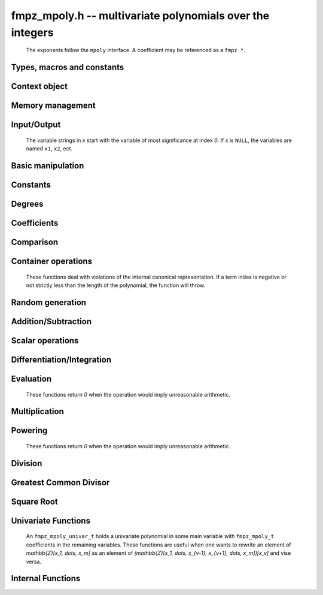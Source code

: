 .. _fmpz-mpoly:

**fmpz_mpoly.h** -- multivariate polynomials over the integers
===============================================================================

    The exponents follow the ``mpoly`` interface.
    A coefficient may be referenced as a ``fmpz *``.

Types, macros and constants
-------------------------------------------------------------------------------

.. type:: fmpz_mpoly_struct

    A structure holding a multivariate integer polynomial.

.. type:: fmpz_mpoly_t

    An array of length `1` of ``fmpz_mpoly_ctx_struct``.

.. type:: fmpz_mpoly_ctx_struct

    Context structure representing the parent ring of an ``fmpz_mpoly``.

.. type:: fmpz_mpoly_ctx_t

    An array of length `1` of ``fmpz_mpoly_struct``.


Context object
--------------------------------------------------------------------------------


.. function:: void fmpz_mpoly_ctx_init(fmpz_mpoly_ctx_t ctx, slong nvars, const ordering_t ord)

    Initialise a context object for a polynomial ring with the given number of variables and the given ordering.
    The possibilities for the ordering are ``ORD_LEX``, ``ORD_DEGLEX`` and ``ORD_DEGREVLEX``.

.. function:: slong fmpz_mpoly_ctx_nvars(fmpz_mpoly_ctx_t ctx)

    Return the number of variables used to initialize the context.

.. function:: ordering_t fmpz_mpoly_ctx_ord(const fmpz_mpoly_ctx_t ctx)

    Return the ordering used to initialize the context.

.. function:: void fmpz_mpoly_ctx_clear(fmpz_mpoly_ctx_t ctx)

    Release up any space allocated by *ctx*.


Memory management
--------------------------------------------------------------------------------


.. function:: void fmpz_mpoly_init(fmpz_mpoly_t A, const fmpz_mpoly_ctx_t ctx)

    Initialise *A* for use with the given an initialised context object. Its value is set to zero.

.. function:: void fmpz_mpoly_init2(fmpz_mpoly_t A, slong alloc, const fmpz_mpoly_ctx_t ctx)

    Initialise *A* for use with the given an initialised context object. Its value is set to zero.
    It is allocated with space for *alloc* terms and at least ``MPOLY_MIN_BITS`` bits for the exponents.

.. function:: void fmpz_mpoly_init3(fmpz_mpoly_t A, slong alloc, flint_bitcnt_t bits, const fmpz_mpoly_ctx_t ctx)

    Initialise *A* for use with the given an initialised context object. Its value is set to zero.
    It is allocated with space for *alloc* terms and *bits* bits for the exponents.

.. function:: void fmpz_mpoly_fit_length(fmpz_mpoly_t A, slong len, const fmpz_mpoly_ctx_t ctx)

    Ensure that *A* has space for at least *len* terms.

.. function:: void fmpz_mpoly_fit_bits(fmpz_mpoly_t A, flint_bitcnt_t bits, const fmpz_mpoly_ctx_t ctx)

    Ensure that the exponent fields of *A* have at least *bits* bits.

.. function:: void fmpz_mpoly_realloc(fmpz_mpoly_t A, slong alloc, const fmpz_mpoly_ctx_t ctx)

    Reallocate *A* to have space for *alloc* terms. 
    Assumes the current length of the polynomial is not greater than *alloc*.

.. function:: void fmpz_mpoly_clear(fmpz_mpoly_t A, const fmpz_mpoly_ctx_t ctx)

    Release any space allocated for *A*.


Input/Output
--------------------------------------------------------------------------------

    The variable strings in *x* start with the variable of most significance at index `0`. If *x* is ``NULL``, the variables are named ``x1``, ``x2``, ect.

.. function:: char * fmpz_mpoly_get_str_pretty(const fmpz_mpoly_t A, const char ** x, const fmpz_mpoly_ctx_t ctx)

    Return a string, which the user is responsible for cleaning up, representing *A*, given an array of variable strings *x*.

.. function:: int fmpz_mpoly_fprint_pretty(FILE * file, const fmpz_mpoly_t A, const char ** x, const fmpz_mpoly_ctx_t ctx)

    Print a string representing *A* to *file*.

.. function:: int fmpz_mpoly_print_pretty(const fmpz_mpoly_t A, const char ** x, const fmpz_mpoly_ctx_t ctx)

    Print a string representing *A* to ``stdout``.

.. function:: int fmpz_mpoly_set_str_pretty(fmpz_mpoly_t A, const char * str, const char ** x, const fmpz_mpoly_ctx_t ctx)

    Set *A* to the polynomial in the null-terminates string *str* given an array *x* of variable strings.
    If parsing *str* fails, *A* is set to zero, and `-1` is returned. Otherwise, `0` is returned.
    The operations ``+``, ``-``, ``*``, and ``/`` are permitted along with integers and the variables in *x*. The character ``^`` must be immediately followed by the (integer) exponent.
    If any division is not exact, parsing fails.


Basic manipulation
--------------------------------------------------------------------------------


.. function:: void fmpz_mpoly_gen(fmpz_mpoly_t A, slong var, const fmpz_mpoly_ctx_t ctx)

    Set *A* to the variable of index *var*, where `var = 0` corresponds to the variable with the most significance with respect to the ordering. 

.. function:: int fmpz_mpoly_is_gen(const fmpz_mpoly_t A, slong var, const fmpz_mpoly_ctx_t ctx)

    If `var \ge 0`, return `1` if *A* is equal to the `var`-th generator, otherwise return `0`.
    If `var < 0`, return `1` if the polynomial is equal to any generator, otherwise return `0`.

.. function:: void fmpz_mpoly_set(fmpz_mpoly_t A, const fmpz_mpoly_t B, const fmpz_mpoly_ctx_t ctx)
    
    Set *A* to *B*.

.. function:: int fmpz_mpoly_equal(fmpz_mpoly_t A, const fmpz_mpoly_t B, const fmpz_mpoly_ctx_t ctx)

    Return `1` if *A* is equal to *B*, else return `0`.

.. function:: void fmpz_mpoly_swap(fmpz_mpoly_t poly1, fmpz_mpoly_t poly2, const fmpz_mpoly_ctx_t ctx)

    Efficiently swap *A* and *B*.

.. function:: int _fmpz_mpoly_fits_small(const fmpz * poly, slong len)

    Return 1 if the array of coefficients of length *len* consists
    entirely of values that are small ``fmpz`` values, i.e. of at most
    ``FLINT_BITS - 2`` bits plus a sign bit.

.. function:: slong fmpz_mpoly_max_bits(const fmpz_mpoly_t A)

    Computes the maximum number of bits `b` required to represent the absolute
    values of the coefficients of *A*. If all of the coefficients are
    positive, `b` is returned, otherwise `-b` is returned.


Constants
--------------------------------------------------------------------------------


.. function:: int fmpz_mpoly_is_fmpz(const fmpz_mpoly_t A, const fmpz_mpoly_ctx_t ctx)

    Return `1` if *A* is a constant, else return `0`.

.. function:: void fmpz_mpoly_get_fmpz(fmpz_t c, const fmpz_mpoly_t A, const fmpz_mpoly_ctx_t ctx)

    Assuming that *A* is a constant, set *c* to this constant.
    This function throws if *A* is not a constant.

.. function:: void fmpz_mpoly_set_fmpz(fmpz_mpoly_t A, const fmpz_t c, const fmpz_mpoly_ctx_t ctx)
              void fmpz_mpoly_set_ui(fmpz_mpoly_t A, ulong c, const fmpz_mpoly_ctx_t ctx)
              void fmpz_mpoly_set_si(fmpz_mpoly_t A, slong c, const fmpz_mpoly_ctx_t ctx)

    Set *A* to the constant *c*.

.. function:: void fmpz_mpoly_zero(fmpz_mpoly_t A, const fmpz_mpoly_ctx_t ctx)

    Set *A* to the constant `0`.

.. function:: void fmpz_mpoly_one(fmpz_mpoly_t A, const fmpz_mpoly_ctx_t ctx)

    Set *A* to the constant `1`.

.. function:: int fmpz_mpoly_equal_fmpz(const fmpz_mpoly_t A, fmpz_t c, const fmpz_mpoly_ctx_t ctx)
              int fmpz_mpoly_equal_ui(const fmpz_mpoly_t A, ulong c, const fmpz_mpoly_ctx_t ctx)
              int fmpz_mpoly_equal_si(const fmpz_mpoly_t A, slong c, const fmpz_mpoly_ctx_t ctx)

    Return `1` if *A* is equal to the constant *c*, else return `0`.

.. function:: int fmpz_mpoly_is_zero(const fmpz_mpoly_t A, const fmpz_mpoly_ctx_t ctx)

    Return `1` if *A* is the constant `0`, else return `0`.

.. function:: int fmpz_mpoly_is_one(const fmpz_mpoly_t A, const fmpz_mpoly_ctx_t ctx)

    Return `1` if *A* is the constant `1`, else return `0`.


Degrees
--------------------------------------------------------------------------------


.. function:: int fmpz_mpoly_degrees_fit_si(const fmpz_mpoly_t A, const fmpz_mpoly_ctx_t ctx)

    Return `1` if the degrees of *A* with respect to each variable fit into an ``slong``, otherwise return `0`.

.. function:: void fmpz_mpoly_degrees_fmpz(fmpz ** degs, const fmpz_mpoly_t A, const fmpz_mpoly_ctx_t ctx)
              void fmpz_mpoly_degrees_si(slong * degs, const fmpz_mpoly_t A, const fmpz_mpoly_ctx_t ctx)

    Set *degs* to the degrees of *A* with respect to each variable.
    If *A* is zero, all degrees are set to `-1`.

.. function:: void fmpz_mpoly_degree_fmpz(fmpz_t deg, const fmpz_mpoly_t A, slong var, const fmpz_mpoly_ctx_t ctx)
              slong fmpz_mpoly_degree_si(const fmpz_mpoly_t A, slong var, const fmpz_mpoly_ctx_t ctx)

    Either return or set *deg* to the degree of *A* with respect to the variable of index *var*.
    If *A* is zero, the degree is defined to be `-1`.

.. function:: int fmpz_mpoly_total_degree_fits_si(const fmpz_mpoly_t A, const fmpz_mpoly_ctx_t ctx)

    Return `1` if the total degree of *A* fits into an ``slong``, otherwise return `0`.

.. function:: void fmpz_mpoly_total_degree_fmpz(fmpz_t tdeg, const fmpz_mpoly_t A, const fmpz_mpoly_ctx_t ctx)
              slong fmpz_mpoly_total_degree_si(const fmpz_mpoly_t A, const fmpz_mpoly_ctx_t ctx)

    Either return or set *tdeg* to the total degree of *A*.
    If *A* is zero, the total degree is defined to be `-1`.

.. function:: void fmpz_mpoly_used_vars(int * used, const fmpz_mpoly_t A, const fmpz_mpoly_ctx_t ctx)

    For each variable index *i*, set ``used[i]`` to nonzero if the variable of index *i* appears in *A* and to zero otherwise.


Coefficients
--------------------------------------------------------------------------------


.. function:: void fmpz_mpoly_get_coeff_fmpz_monomial(fmpz_t c, const fmpz_mpoly_t A, const fmpz_mpoly_t M, const fmpz_mpoly_ctx_t ctx)

    Assuming that *M* is a monomial, set *c* to the coefficient of the corresponding monomial in *A*.
    This function thows if *M* is not a monomial.

.. function:: void fmpz_mpoly_set_coeff_fmpz_monomial(fmpz_mpoly_t poly, const fmpz_t c, const fmpz_mpoly_t poly2, const fmpz_mpoly_ctx_t ctx)

    Assuming that *M* is a monomial, set the coefficient of the corresponding monomial in *A* to *c*.
    This function thows if *M* is not a monomial.

.. function:: void fmpz_mpoly_get_coeff_fmpz_fmpz(fmpz_t c, const fmpz_mpoly_t A, fmpz * const * exp, const fmpz_mpoly_ctx_t ctx)
              ulong fmpz_mpoly_get_coeff_ui_fmpz(const fmpz_mpoly_t A, fmpz * const * exp, const fmpz_mpoly_ctx_t ctx)
              slong fmpz_mpoly_get_coeff_si_fmpz(const fmpz_mpoly_t A, fmpz * const * exp, const fmpz_mpoly_ctx_t ctx)
              void fmpz_mpoly_get_coeff_fmpz_ui(fmpz_t c, const fmpz_mpoly_t A, ulong const * exp, const fmpz_mpoly_ctx_t ctx)
              ulong fmpz_mpoly_get_coeff_ui_ui(const fmpz_mpoly_t A, ulong const * exp, const fmpz_mpoly_ctx_t ctx)
              slong fmpz_mpoly_get_coeff_si_ui(const fmpz_mpoly_t A, ulong const * exp, const fmpz_mpoly_ctx_t ctx)

    Either return or set *c* to the coefficient of the monomial with exponent vector *exp*.

.. function:: void fmpz_mpoly_set_coeff_fmpz_fmpz(fmpz_mpoly_t A, const fmpz_t c, fmpz * const * exp, fmpz_mpoly_ctx_t ctx)
              void fmpz_mpoly_set_coeff_ui_fmpz(fmpz_mpoly_t A, ulong c, fmpz * const * exp, const fmpz_mpoly_ctx_t ctx)
              void fmpz_mpoly_set_coeff_si_fmpz(fmpz_mpoly_t A, slong c, fmpz * const * exp, const fmpz_mpoly_ctx_t ctx)
              void fmpz_mpoly_set_coeff_fmpz_ui(fmpz_mpoly_t A, const fmpz_t c, ulong const * exp, fmpz_mpoly_ctx_t ctx)
              void fmpz_mpoly_set_coeff_ui_ui(fmpz_mpoly_t A, ulong c, ulong const * exp, const fmpz_mpoly_ctx_t ctx)
              void fmpz_mpoly_set_coeff_si_ui(fmpz_mpoly_t A, slong c, ulong const * exp, const fmpz_mpoly_ctx_t ctx)

    Set the coefficient of the monomial with exponent vector *exp* to *c*.

.. function:: void fmpz_mpoly_get_coeff_vars_ui(fmpz_mpoly_t C, const fmpz_mpoly_t A, const slong * vars, const ulong * exps, slong length, const fmpz_mpoly_ctx_t ctx)

    Set *C* to the coefficient of *A* with respect to the variables in *vars* with powers in the corresponding array *exps*.
    Both *vars* and *exps* point to array of length *length*. It is assumed that `0 < length \le nvars(A)` and that the variables in *vars* are distinct.


Comparison
--------------------------------------------------------------------------------


.. function:: int fmpz_mpoly_cmp(const fmpz_mpoly_t A, const fmpz_mpoly_t B, const fmpz_mpoly_ctx_t ctx)

    Return `1` (resp. `-1`, or `0`) if *A* is after (resp. before, same as) *B* in some arbitrary but fixed total ordering of the polynomials.
    This ordering agrees with the usual ordering of monomials when *A* and *B* are both monomials.


Container operations
--------------------------------------------------------------------------------

    These functions deal with violations of the internal canonical representation.
    If a term index is negative or not strictly less than the length of the polynomial, the function will throw.

.. function:: fmpz * fmpz_mpoly_term_coeff_ref(fmpz_mpoly_t A, slong i, const fmpz_mpoly_ctx_t ctx)

    Return a reference to the coefficient of index *i* of *A*.

.. function:: int fmpz_mpoly_is_canonical(const fmpz_mpoly_t A, const fmpz_mpoly_ctx_t ctx)

    Return `1` if *A* is in canonical form. Otherwise, return `0`.
    To be in canonical form, all of the terms must have nonzero coefficient, and the terms must be sorted from greatest to least.

.. function:: slong fmpz_mpoly_length(const fmpz_mpoly_t A, const fmpz_mpoly_ctx_t ctx)

    Return the number of terms in *A*.
    If the polynomial is in canonical form, this will be the number of nonzero coefficients.

.. function:: void fmpz_mpoly_resize(fmpz_mpoly_t A, slong new_length, const fmpz_mpoly_ctx_t ctx)

    Set the length of *A* to `new_length`.
    Terms are either deleted from the end, or new zero terms are appended.

.. function:: void fmpz_mpoly_get_term_coeff_fmpz(fmpz_t c, const fmpz_mpoly_t A, slong i, const fmpz_mpoly_ctx_t ctx)
              ulong fmpz_mpoly_get_term_coeff_ui(const fmpz_mpoly_t A, slong i, const fmpz_mpoly_ctx_t ctx)
              slong fmpz_mpoly_get_term_coeff_si(const fmpz_mpoly_t poly, slong i, const fmpz_mpoly_ctx_t ctx)

    Either return or set *c* to the coefficient of the term of index *i*.

.. function:: void fmpz_mpoly_set_term_coeff_fmpz(fmpz_mpoly_t A, slong i, const fmpz_t c, const fmpz_mpoly_ctx_t ctx)
              void fmpz_mpoly_set_term_coeff_ui(fmpz_mpoly_t A, slong i, ulong c, const fmpz_mpoly_ctx_t ctx)
              void fmpz_mpoly_set_term_coeff_si(fmpz_mpoly_t A, slong i, slong c, const fmpz_mpoly_ctx_t ctx)

    Set the coefficient of the term of index *i* to *c*.

.. function:: int fmpz_mpoly_term_exp_fits_si(const fmpz_mpoly_t poly, slong i, const fmpz_mpoly_ctx_t ctx)
              int fmpz_mpoly_term_exp_fits_ui(const fmpz_mpoly_t poly, slong i, const fmpz_mpoly_ctx_t ctx)

    Return `1` if all entries of the exponent vector of the term of index *i*  fit into an ``slong`` (resp. a ``ulong``). Otherwise, return `0`.

.. function:: void fmpz_mpoly_get_term_exp_fmpz(fmpz ** exp, const fmpz_mpoly_t A, slong i, const fmpz_mpoly_ctx_t ctx)
              void fmpz_mpoly_get_term_exp_ui(ulong * exp, const fmpz_mpoly_t A, slong i, const fmpz_mpoly_ctx_t ctx)
              void fmpz_mpoly_get_term_exp_si(slong * exp, const fmpz_mpoly_t A, slong i, const fmpz_mpoly_ctx_t ctx)

    Set *exp* to the exponent vector of the term of index *i*.
    The ``_ui`` (resp. ``_si``) version throws if any entry does not fit into a ``ulong`` (resp. ``slong``).

.. function:: ulong fmpz_mpoly_get_term_var_exp_ui(const fmpz_mpoly_t A, slong i, slong var, const fmpz_mpoly_ctx_t ctx)
              slong fmpz_mpoly_get_term_var_exp_si(const fmpz_mpoly_t A, slong i, slong var, const fmpz_mpoly_ctx_t ctx)

    Return the exponent of the variable `var` of the term of index *i*.
    This function throws if the exponent does not fit into a ``ulong`` (resp. ``slong``).

.. function:: void fmpz_mpoly_set_term_exp_fmpz(fmpz_mpoly_t A, slong i, fmpz * const * exp, const fmpz_mpoly_ctx_t ctx)
              void fmpz_mpoly_set_term_exp_ui(fmpz_mpoly_t A, slong i, const ulong * exp, const fmpz_mpoly_ctx_t ctx)

    Set the exponent vector of the term of index *i* to *exp*.

.. function:: void fmpz_mpoly_get_term(fmpz_mpoly_t M, const fmpz_mpoly_t A, slong i, const fmpz_mpoly_ctx_t ctx)

    Set `M` to the term of index *i* in *A*.

.. function:: void fmpz_mpoly_get_term_monomial(fmpz_mpoly_t M, const fmpz_mpoly_t A, slong i, const fmpz_mpoly_ctx_t ctx)

    Set `M` to the monomial of the term of index *i* in *A*. The coefficient of `M` will be one.

.. function:: void fmpz_mpoly_push_term_fmpz_fmpz(fmpz_mpoly_t A, const fmpz_t c, fmpz * const * exp, const fmpz_mpoly_ctx_t ctx)
              void fmpz_mpoly_push_term_ui_fmpz(fmpz_mpoly_t A, ulong c, fmpz * const * exp, const fmpz_mpoly_ctx_t ctx)
              void fmpz_mpoly_push_term_si_fmpz(fmpz_mpoly_t A, slong c, fmpz * const * exp, const fmpz_mpoly_ctx_t ctx)
              void fmpz_mpoly_push_term_fmpz_ui(fmpz_mpoly_t A, const fmpz_t c, const ulong * exp, const fmpz_mpoly_ctx_t ctx)
              void fmpz_mpoly_push_term_ui_ui(fmpz_mpoly_t A, ulong c, const ulong * exp, const fmpz_mpoly_ctx_t ctx)
              void fmpz_mpoly_push_term_si_ui(fmpz_mpoly_t A, slong c, const ulong * exp, const fmpz_mpoly_ctx_t ctx)

    Append a term to *A* with coefficient *c* and exponent vector *exp*.
    This function runs in constant average time.

.. function:: void fmpz_mpoly_sort_terms(fmpz_mpoly_t A, const fmpz_mpoly_ctx_t ctx)

    Sort the terms of *A* into the canonical ordering dictated by the ordering in *ctx*.
    This function simply reorders the terms: It does not combine like terms, nor does it delete terms with coefficient zero.
    This function runs in linear time in the size of *A*.

.. function:: void fmpz_mpoly_combine_like_terms(fmpz_mpoly_t A, const fmpz_mpoly_ctx_t ctx)

    Combine adjacent like terms in *A* and delete terms with coefficient zero.
    If the terms of *A* were sorted to begin with, the result will be in canonical form.
    This function runs in linear time in the size of *A*.

.. function:: void fmpz_mpoly_reverse(fmpz_mpoly_t A, const fmpz_mpoly_t B, const fmpz_mpoly_ctx_t ctx)

    Set *A* to the reversal of *B*.


Random generation
--------------------------------------------------------------------------------


.. function:: void fmpz_mpoly_randtest_bound(fmpz_mpoly_t A, flint_rand_t state, slong length, mp_limb_t coeff_bits, ulong exp_bound, const fmpz_mpoly_ctx_t ctx)

    Generate a random polynomial with length up to *length* and exponents in the range ``[0, exp_bound - 1]``.
    The exponents of each variable are generated by calls to ``n_randint(state, exp_bound)``.

.. function:: void fmpz_mpoly_randtest_bounds(fmpz_mpoly_t A, flint_rand_t state, slong length, mp_limb_t coeff_bits, ulong * exp_bounds, const fmpz_mpoly_ctx_t ctx)

    Generate a random polynomial with length up to *length* and exponents in the range ``[0, exp_bounds[i] - 1]``.
    The exponents of the variable of index *i* are generated by calls to ``n_randint(state, exp_bounds[i])``.

.. function:: void fmpz_mpoly_randtest_bits(fmpz_mpoly_t A, flint_rand_t state, slong length, mp_limb_t coeff_bits, mp_limb_t exp_bits, const fmpz_mpoly_ctx_t ctx)

    Generate a random polynomial with length up to the given length and exponents whose packed form does not exceed the given bit count.

    The parameter ``coeff_bits`` to the three functions ``fmpz_mpoly_randtest_{bound|bounds|bits}`` is merely a suggestion for the approximate bit count of the resulting signed coefficients.
    The function :func:`fmpz_mpoly_max_bits` will give the exact bit count of the result.


Addition/Subtraction
--------------------------------------------------------------------------------


.. function:: void fmpz_mpoly_add_fmpz(fmpz_mpoly_t A, const fmpz_mpoly_t B, fmpz_t c, const fmpz_mpoly_ctx_t ctx)
              void fmpz_mpoly_add_ui(fmpz_mpoly_t A, const fmpz_mpoly_t B, ulong c, const fmpz_mpoly_ctx_t ctx)
              void fmpz_mpoly_add_si(fmpz_mpoly_t A, const fmpz_mpoly_t B, slong c, const fmpz_mpoly_ctx_t ctx)

    Set *A* to `B + c`.
    If *A* and *B* are aliased, this function will probably run quickly.

.. function:: void fmpz_mpoly_sub_fmpz(fmpz_mpoly_t A, const fmpz_mpoly_t B, fmpz_t c, const fmpz_mpoly_ctx_t ctx)
              void fmpz_mpoly_sub_ui(fmpz_mpoly_t A, const fmpz_mpoly_t B, ulong c, const fmpz_mpoly_ctx_t ctx)
              void fmpz_mpoly_sub_si(fmpz_mpoly_t A, const fmpz_mpoly_t B, slong c, const fmpz_mpoly_ctx_t ctx)

    Set *A* to `B - c`.
    If *A* and *B* are aliased, this function will probably run quickly.

.. function:: void fmpz_mpoly_add(fmpz_mpoly_t A, const fmpz_mpoly_t B, const fmpz_mpoly_t C, const fmpz_mpoly_ctx_t ctx)

    Set *A* to `B + C`.
    If *A* and *B* are aliased, this function might run in time proportional to the size of `C`.
    
.. function:: void fmpz_mpoly_sub(fmpz_mpoly_t A, const fmpz_mpoly_t B, const fmpz_mpoly_t C, const fmpz_mpoly_ctx_t ctx)

    Set *A* to `B - C`.
    If *A* and *B* are aliased, this function might run in time proportional to the size of `C`.


Scalar operations
--------------------------------------------------------------------------------


.. function:: void fmpz_mpoly_neg(fmpz_mpoly_t A, const fmpz_mpoly_t B, const fmpz_mpoly_ctx_t ctx)
    
    Set *A* to `-B`.

.. function:: void fmpz_mpoly_scalar_mul_fmpz(fmpz_mpoly_t A, const fmpz_mpoly_t B, const fmpz_t c, const fmpz_mpoly_ctx_t ctx)
              void fmpz_mpoly_scalar_mul_ui(fmpz_mpoly_t A, const fmpz_mpoly_t B, ulong c, const fmpz_mpoly_ctx_t ctx)
              void fmpz_mpoly_scalar_mul_si(fmpz_mpoly_t A, const fmpz_mpoly_t B, slong c, const fmpz_mpoly_ctx_t ctx)

    Set *A* to `B \times c`.

.. function:: void fmpz_mpoly_scalar_fmma(fmpz_mpoly_t A, const fmpz_mpoly_t B, const fmpz_t c, const fmpz_mpoly_t D, const fmpz_t e, const fmpz_mpoly_ctx_t ctx)

    Sets *A* to `B \times c + D \times e`.

.. function:: void fmpz_mpoly_scalar_divexact_fmpz(fmpz_mpoly_t A, const fmpz_mpoly_t B, const fmpz_t c, const fmpz_mpoly_ctx_t ctx)
              void fmpz_mpoly_scalar_divexact_ui(fmpz_mpoly_t A, const fmpz_mpoly_t B, ulong c, const fmpz_mpoly_ctx_t ctx)
              void fmpz_mpoly_scalar_divexact_si(fmpz_mpoly_t A, const fmpz_mpoly_t B, slong c, const fmpz_mpoly_ctx_t ctx)

    Set *A* to *B* divided by *c*. The division is assumed to be exact.

.. function:: int fmpz_mpoly_scalar_divides_fmpz(fmpz_mpoly_t A, const fmpz_mpoly_t B, const fmpz_t c, const fmpz_mpoly_ctx_t ctx)
              int fmpz_mpoly_scalar_divides_ui(fmpz_mpoly_t A, const fmpz_mpoly_t B, ulong c, const fmpz_mpoly_ctx_t ctx)
              int fmpz_mpoly_scalar_divides_si(fmpz_mpoly_t A, const fmpz_mpoly_t B, slong c, const fmpz_mpoly_ctx_t ctx)

    If *B* is divisible by *c*, set *A* to the exact quotient and return `1`, otherwise set *A* to zero and return `0`.

Differentiation/Integration
--------------------------------------------------------------------------------


.. function:: void fmpz_mpoly_derivative(fmpz_mpoly_t A, const fmpz_mpoly_t B, slong var, const fmpz_mpoly_ctx_t ctx)

    Set *A* to the derivative of *B* with respect to the variable of index `var`.

.. function:: void fmpz_mpoly_integral(fmpz_mpoly_t A, fmpz_t scale, const fmpz_mpoly_t B, slong var, const fmpz_mpoly_ctx_t ctx)

    Set *A* and *scale* so that *A* is an integral of `scale \time B` with respect to the variable of index *var*, where *scale* is positive and as small as possible.


Evaluation
--------------------------------------------------------------------------------

    These functions return `0` when the operation would imply unreasonable arithmetic.

.. function:: int fmpz_mpoly_evaluate_all_fmpz(fmpz_t ev, const fmpz_mpoly_t A, fmpz * const * vals, const fmpz_mpoly_ctx_t ctx)

    Set *ev* to the evaluation of *A* where the variables are replaced by the corresponding elements of the array *vals*.
    Return `1` for success and `0` for failure.

.. function:: int fmpz_mpoly_evaluate_one_fmpz(fmpz_mpoly_t A, const fmpz_mpoly_t B, slong var, const fmpz_t val, const fmpz_mpoly_ctx_t ctx)

    Set *A* to the evaluation of *B* where the variable of index *var* is replaced by ``val``.
    Return `1` for success and `0` for failure.

.. function:: int fmpz_mpoly_compose_fmpz_poly(fmpz_poly_t A, const fmpz_mpoly_t B, fmpz_poly_struct * const * C, const fmpz_mpoly_ctx_t ctxB)

    Set *A* to the evaluation of *B* where the variables are replaced by the corresponding elements of the array *C*.
    The context object of *B* is *ctxB*.
    Return `1` for success and `0` for failure.

.. function:: int fmpz_mpoly_compose_fmpz_mpoly_geobucket(fmpz_mpoly_t A, const fmpz_mpoly_t B, fmpz_mpoly_struct * const * C, const fmpz_mpoly_ctx_t ctxB, const fmpz_mpoly_ctx_t ctxAC)
              int fmpz_mpoly_compose_fmpz_mpoly_horner(fmpz_mpoly_t A, const fmpz_mpoly_t B, fmpz_mpoly_struct * const * C, const fmpz_mpoly_ctx_t ctxB, const fmpz_mpoly_ctx_t ctxAC)
              int fmpz_mpoly_compose_fmpz_mpoly(fmpz_mpoly_t A, const fmpz_mpoly_t B, fmpz_mpoly_struct * const * C, const fmpz_mpoly_ctx_t ctxB, const fmpz_mpoly_ctx_t ctxAC)

    Set *A* to the evaluation of *B* where the variables are replaced by the corresponding elements of the array *C*.
    Both *A* and the elements of *C* have context object *ctxAC*, while *B* has context object *ctxB*.
    The length of the array *C* is the number of variables in *ctxB*.
    Neither *A* nor *B* is allowed to alias any other polynomial.
    Return `1` for success and `0` for failure.
    The main method attempts to perform the calculation using matrices and chooses heuristically between the ``geobucket`` and ``horner`` methods if needed.

.. function:: void fmpz_mpoly_compose_fmpz_mpoly_gen(fmpz_mpoly_t A, const fmpz_mpoly_t B, const slong * c, const fmpz_mpoly_ctx_t ctxB, const fmpz_mpoly_ctx_t ctxAC)

    Set *A* to the evaluation of *B* where the variable of index *i* in *ctxB* is replaced by the variable of index ``c[i]`` in *ctxAC*.
    The length of the array *C* is the number of variables in *ctxB*.
    If any ``c[i]`` is negative, the corresponding variable of *B* is replaced by zero. Otherwise, it is expected that ``c[i]`` is less than the number of variables in *ctxAC*.


Multiplication
--------------------------------------------------------------------------------


.. function:: void fmpz_mpoly_mul(fmpz_mpoly_t A, const fmpz_mpoly_t B, const fmpz_mpoly_t C, const fmpz_mpoly_ctx_t ctx)
              void fmpz_mpoly_mul_threaded(fmpz_mpoly_t A, const fmpz_mpoly_t B, const fmpz_mpoly_t C, const fmpz_mpoly_ctx_t ctx, slong thread_limit)

    Set *A* to `B \times C`.

.. function:: void fmpz_mpoly_mul_johnson(fmpz_mpoly_t A, const fmpz_mpoly_t B, const fmpz_mpoly_t C, const fmpz_mpoly_ctx_t ctx)
              void fmpz_mpoly_mul_heap_threaded(fmpz_mpoly_t A, const fmpz_mpoly_t B, const fmpz_mpoly_t C, const fmpz_mpoly_ctx_t ctx)

    Set *A* to `B \times C` using Johnson's heap-based method.
    The first version always uses one thread.

.. function:: int fmpz_mpoly_mul_array(fmpz_mpoly_t A, const fmpz_mpoly_t B, const fmpz_mpoly_t C, const fmpz_mpoly_ctx_t ctx)
              int fmpz_mpoly_mul_array_threaded(fmpz_mpoly_t A, const fmpz_mpoly_t B, const fmpz_mpoly_t C, const fmpz_mpoly_ctx_t ctx)

    Try to set *A* to `B \times C` using arrays.
    If the return is `0`, the operation was unsuccessful. Otherwise, it was successful and the return is `1`.
    The first version always uses one thread.

.. function:: int fmpz_mpoly_mul_dense(fmpz_mpoly_t A, const fmpz_mpoly_t B, const fmpz_mpoly_t C, const fmpz_mpoly_ctx_t ctx)

    Try to set *A* to `B \times C` using dense arithmetic.
    If the return is `0`, the operation was unsuccessful. Otherwise, it was successful and the return is `1`.


Powering
--------------------------------------------------------------------------------

    These functions return `0` when the operation would imply unreasonable arithmetic.

.. function:: int fmpz_mpoly_pow_fmpz(fmpz_mpoly_t A, const fmpz_mpoly_t B, const fmpz_t k, const fmpz_mpoly_ctx_t ctx)

    Set *A* to *B* raised to the *k*-th power.
    Return `1` for success and `0` for failure.

.. function:: int fmpz_mpoly_pow_ui(fmpz_mpoly_t A, const fmpz_mpoly_t B, ulong k, const fmpz_mpoly_ctx_t ctx)

    Set *A* to *B* raised to the *k*-th power.
    Return `1` for success and `0` for failure.


Division
--------------------------------------------------------------------------------

.. function:: int fmpz_mpoly_divides(fmpz_mpoly_t Q, const fmpz_mpoly_t A, const fmpz_mpoly_t B, const fmpz_mpoly_ctx_t ctx)

    If *A* is divisible by *B*, set *Q* to the exact quotient and return `1`. Otherwise, set `Q` to zero and return `0`.

.. function:: void fmpz_mpoly_divrem(fmpz_mpoly_t Q, fmpz_mpoly_t R, const fmpz_mpoly_t A, const fmpz_mpoly_t B, const fmpz_mpoly_ctx_t ctx)

    Set `Q` and `R` to the quotient and remainder of *A* divided by *B*. The monomials in *R* divisible by the leading monomial of *B* will have coefficients reduced modulo the absolute value of the leading coefficient of *B*.
    Note that this function is not very useful if the leading coefficient *B* is not a unit.

.. function:: void fmpz_mpoly_quasidivrem(fmpz_t scale, fmpz_mpoly_t Q, fmpz_mpoly_t R, const fmpz_mpoly_t A, const fmpz_mpoly_t B, const fmpz_mpoly_ctx_t ctx)

    Set *scale*, *Q* and *R* so that *Q* and *R* are the quotient and remainder of `scale \times A` divided by *B*. No monomials in *R* will be divisible by the leading monomial of *B*.

.. function:: void fmpz_mpoly_div(fmpz_mpoly_t Q, const fmpz_mpoly_t A, const fmpz_mpoly_t B, const fmpz_mpoly_ctx_t ctx)

    Perform the operation of :func:`fmpz_mpoly_divrem` and discard *R*.
    Note that this function is not very useful if the division is not exact and the leading coefficient *B* is not a unit.

.. function:: void fmpz_mpoly_quasidiv(fmpz_t scale, fmpz_mpoly_t Q, const fmpz_mpoly_t A, const fmpz_mpoly_t B, const fmpz_mpoly_ctx_t ctx)

    Perform the operation of :func:`fmpz_mpoly_quasidivrem` and discard *R*.

.. function:: void fmpz_mpoly_divrem_ideal(fmpz_mpoly_struct ** Q, fmpz_mpoly_t R, const fmpz_mpoly_t A, fmpz_mpoly_struct * const * B, slong len, const fmpz_mpoly_ctx_t ctx)

    This function is as per :func:`fmpz_mpoly_divrem` except that it takes an array of divisor polynomials *B* and it returns an array of quotient polynomials *Q*.
    The number of divisor (and hence quotient) polynomials, is given by *len*.
    Note that this function is not very useful if there is no unit among the leading coefficients in the array *B*.

.. function:: void fmpz_mpoly_quasidivrem_ideal(fmpz_t scale, fmpz_mpoly_struct ** Q, fmpz_mpoly_t R, const fmpz_mpoly_t A, fmpz_mpoly_struct * const * B, slong len, const fmpz_mpoly_ctx_t ctx)

    This function is as per :func:`fmpz_mpoly_quasidivrem` except that it takes an array of divisor polynomials *B* and it returns an array of quotient polynomials *Q*.
    The number of divisor (and hence quotient) polynomials, is given by *len*.


Greatest Common Divisor
--------------------------------------------------------------------------------

.. function:: void fmpz_mpoly_term_content(fmpz_mpoly_t M, const fmpz_mpoly_t A, const fmpz_mpoly_ctx_t ctx)

    Set *M* to the GCD of the terms of *A*.
    If *A* is zero, *M* will be zero. Otherwise, *M* will be a monomial with positive coefficient.

.. function:: int fmpz_mpoly_content_vars(fmpz_mpoly_t g, const fmpz_mpoly_t A, slong * vars, slong vars_length, const fmpz_mpoly_ctx_t ctx)

    Set *g* to the GCD of the cofficients of *A* when viewed as a polynomial in the variables *vars*.
    Return `1` for success and `0` for failure. Upon succcess, *g* will be independent of the variables *vars*.

.. function:: int fmpz_mpoly_gcd(fmpz_mpoly_t G, const fmpz_mpoly_t A, const fmpz_mpoly_t B, const fmpz_mpoly_ctx_t ctx)

    Try to set *G* to the GCD of *A* and *B* with positive leading coefficient. The GCD of zero and zero is defined to be zero.
    If the return is `1` the function was successful. Otherwise the return is  `0` and *G* is left untouched.

.. function:: int fmpz_mpoly_gcd_cofactors(fmpz_mpoly_t G, fmpz_mpoly_t Abar, fmpz_mpoly_t Bbar, const fmpz_mpoly_t A, const fmpz_mpoly_t B, const fmpz_mpoly_ctx_t ctx)

    Do the operation of :func:`fmpz_mpoly_gcd` and also compute `Abar = A/G` and `Bbar = B/G` if successful.

.. function:: int fmpz_mpoly_gcd_brown(fmpz_mpoly_t G, const fmpz_mpoly_t A, const fmpz_mpoly_t B, const fmpz_mpoly_ctx_t ctx)
              int fmpz_mpoly_gcd_hensel(fmpz_mpoly_t G, const fmpz_mpoly_t A, const fmpz_mpoly_t B, const fmpz_mpoly_ctx_t ctx)
              int fmpz_mpoly_gcd_subresultant(fmpz_mpoly_t G, const fmpz_mpoly_t A, const fmpz_mpoly_t B, const fmpz_mpoly_ctx_t ctx)
              int fmpz_mpoly_gcd_zippel(fmpz_mpoly_t G, const fmpz_mpoly_t A, const fmpz_mpoly_t B, const fmpz_mpoly_ctx_t ctx)
              int fmpz_mpoly_gcd_zippel2(fmpz_mpoly_t G, const fmpz_mpoly_t A, const fmpz_mpoly_t B, const fmpz_mpoly_ctx_t ctx)

    Try to set *G* to the GCD of *A* and *B* using various algorithms.

.. function:: int fmpz_mpoly_resultant(fmpz_mpoly_t R, const fmpz_mpoly_t A, const fmpz_mpoly_t B, slong var, const fmpz_mpoly_ctx_t ctx)

    Try to set *R* to the resultant of *A* and *B* with respect to the variable of index *var*.

.. function:: int fmpz_mpoly_discriminant(fmpz_mpoly_t D, const fmpz_mpoly_t A, slong var, const fmpz_mpoly_ctx_t ctx)

    Try to set *D* to the discriminant of *A* with respect to the variable of index *var*.


Square Root
--------------------------------------------------------------------------------

.. function:: int fmpz_mpoly_sqrt_heap(fmpz_mpoly_t Q, const fmpz_mpoly_t A, const fmpz_mpoly_ctx_t ctx, int check)

    If *A* is a perfect square return `1` and set *Q* to the square root
    with positive leading coefficient. Otherwise return `0` and set *Q* to the
    zero polynomial. If `check = 0` the polynomial is assumed to be a perfect
    square. This can be significantly faster, but it will not detect
    non-squares with any reliability, and in the event of being passed a
    non-square the result is meaningless.

.. function:: int fmpz_mpoly_sqrt(fmpz_mpoly_t q, const fmpz_mpoly_t A, const fmpz_mpoly_ctx_t ctx)

    If *A* is a perfect square return `1` and set *Q* to the square root
    with positive leading coefficient. Otherwise return `0` and set *Q* to zero.

.. function:: int fmpz_mpoly_is_square(const fmpz_mpoly_t A, const fmpz_mpoly_ctx_t ctx)

    Return `1` if *A* is a perfect square, otherwise return `0`. 

Univariate Functions
--------------------------------------------------------------------------------

    An ``fmpz_mpoly_univar_t`` holds a univariate polynomial in some main variable
    with ``fmpz_mpoly_t`` coefficients in the remaining variables. These functions
    are useful when one wants to rewrite an element of `\mathbb{Z}[x_1, \dots, x_m]`
    as an element of `(\mathbb{Z}[x_1, \dots, x_{v-1}, x_{v+1}, \dots, x_m])[x_v]`
    and vise versa.

.. function:: void fmpz_mpoly_univar_init(fmpz_mpoly_univar_t A, const fmpz_mpoly_ctx_t ctx)

    Initialize *A*.

.. function:: void fmpz_mpoly_univar_clear(fmpz_mpoly_univar_t A, const fmpz_mpoly_ctx_t ctx)

    Clear *A*.

.. function:: void fmpz_mpoly_univar_swap(fmpz_mpoly_univar_t A, fmpz_mpoly_univar_t B, const fmpz_mpoly_ctx_t ctx)

    Swap *A* and *B*.

.. function:: void fmpz_mpoly_to_univar(fmpz_mpoly_univar_t A, const fmpz_mpoly_t B, slong var, const fmpz_mpoly_ctx_t ctx)

    Set *A* to a univariate form of *B* by pulling out the variable of index *var*.
    The coefficients of *A* will still belong to the content *ctx* but will not depend on the variable of index *var*.

.. function:: void fmpz_mpoly_from_univar(fmpz_mpoly_t A, const fmpz_mpoly_univar_t B, slong var, const fmpz_mpoly_ctx_t ctx)

    Set *A* to the normal form of *B* by putting in the variable of index *var*.
    This function is undefined if the coefficients of *B* depend on the variable of index *var*.

.. function:: int fmpz_mpoly_univar_degree_fits_si(const fmpz_mpoly_univar_t A, const fmpz_mpoly_ctx_t ctx)

    Return `1` if the degree of *A* with respect to the main variable fits an ``slong``. Otherwise, return `0`.

.. function:: slong fmpz_mpoly_univar_length(const fmpz_mpoly_univar_t A, const fmpz_mpoly_ctx_t ctx)

    Return the number of terms in *A* with respect to the main variable.

.. function:: slong fmpz_mpoly_univar_get_term_exp_si(fmpz_mpoly_univar_t A, slong i, const fmpz_mpoly_ctx_t ctx)

    Return the exponent of the term of index *i* of *A*.

.. function:: void fmpz_mpoly_univar_get_term_coeff(fmpz_mpoly_t c, const fmpz_mpoly_univar_t A, slong i, const fmpz_mpoly_ctx_t ctx)
              void fmpz_mpoly_univar_swap_term_coeff(fmpz_mpoly_t c, fmpz_mpoly_univar_t A, slong i, const fmpz_mpoly_ctx_t ctx)

    Set (resp. swap) *c* to (resp. with) the coefficient of the term of index *i* of *A*.


Internal Functions
--------------------------------------------------------------------------------

.. function:: void fmpz_mpoly_inflate(fmpz_mpoly_t A, const fmpz_mpoly_t B, const fmpz * shift, const fmpz * stride, const fmpz_mpoly_ctx_t ctx)

    Apply the function ``e -> shift[v] + stride[v]*e`` to each exponent ``e`` corresponding to the variable ``v``.
    It is assumed that each shift and stride is not negative.

.. function:: void fmpz_mpoly_deflate(fmpz_mpoly_t A, const fmpz_mpoly_t B, const fmpz * shift, const fmpz * stride, const fmpz_mpoly_ctx_t ctx)

    Apply the function ``e -> (e - shift[v])/stride[v]`` to each exponent ``e`` corresponding to the variable ``v``.
    If any ``stride[v]`` is zero, the corresponding numerator ``e - shift[v]`` is assumed to be zero, and the quotient is defined as zero.
    This allows the function to undo the operation performed by :func:`fmpz_mpoly_inflate` when possible.

.. function:: void fmpz_mpoly_deflation(fmpz * shift, fmpz * stride, const fmpz_mpoly_t A, const fmpz_mpoly_ctx_t ctx)

    For each variable `v` let `S_v` be the set of exponents appearing on `v`.
    Set ``shift[v]`` to `\operatorname{min}(S_v)` and set ``stride[v]`` to `\operatorname{gcd}(S-\operatorname{min}(S_v))`.
    If *A* is zero, all shifts and strides are set to zero.


.. function:: void fmpz_mpoly_pow_fps(fmpz_mpoly_t A, const fmpz_mpoly_t B, ulong k, const fmpz_mpoly_ctx_t ctx)

    Set *A* to *B* raised to the *k*-th power, using the Monagan and Pearce FPS algorithm.
    It is assumed that *B* is not zero and `k \geq 2`.

.. function:: slong _fmpz_mpoly_divides_array(fmpz ** poly1, ulong ** exp1, slong * alloc, const fmpz * poly2, const ulong * exp2, slong len2, const fmpz * poly3, const ulong * exp3, slong len3, slong * mults, slong num, slong bits)

    Use dense array exact division to set ``(poly1, exp1, alloc)`` to
    ``(poly2, exp3, len2)`` divided by ``(poly3, exp3, len3)`` in
    ``num`` variables, given a list of multipliers to tightly pack exponents
    and a number of bits for the fields of the exponents of the result. The
    array "mults" is a list of bases to be used in encoding the array indices
    from the exponents. The function reallocates its output, hence the double
    indirection and returns the length of its output if the quotient is exact,
    or zero if not. It is assumed that ``poly2`` is not zero. No aliasing is
    allowed.

.. function:: int fmpz_mpoly_divides_array(fmpz_mpoly_t poly1, const fmpz_mpoly_t poly2, const fmpz_mpoly_t poly3, const fmpz_mpoly_ctx_t ctx)

    Set ``poly1`` to ``poly2`` divided by ``poly3``, using a big dense
    array to accumulate coefficients and return 1 if the quotient is exact.
    Otherwise, return 0 if the quotient is not exact. If the array will be
    larger than some internally set parameter, the function fails silently and
    returns `-1` so that some other method may be called. This function is most
    efficient on dense inputs. Note that the function 
    ``fmpz_mpoly_div_monagan_pearce`` below may be much faster if the
    quotient is known to be exact.

.. function:: slong _fmpz_mpoly_divides_monagan_pearce(fmpz ** poly1, ulong ** exp1, slong * alloc, const fmpz * poly2, const ulong * exp2, slong len2, const fmpz * poly3, const ulong * exp3, slong len3, slong bits, slong N)

    Set ``(poly1, exp1, alloc)`` to ``(poly2, exp3, len2)`` divided by
    ``(poly3, exp3, len3)`` and return 1 if the quotient is exact. Otherwise
    return 0. The function assumes exponent vectors that each fit in `N` words,
    and are packed into fields of the given number of bits. Assumes input polys
    are nonzero. Implements "Polynomial division using dynamic arrays, heaps
    and packed exponents" by Michael Monagan and Roman Pearce. No aliasing is
    allowed.

.. function:: int fmpz_mpoly_divides_monagan_pearce(fmpz_mpoly_t poly1, const fmpz_mpoly_t poly2, const fmpz_mpoly_t poly3, const fmpz_mpoly_ctx_t ctx)

.. function:: int fmpz_mpoly_divides_heap_threaded(fmpz_mpoly_t Q, const fmpz_mpoly_t A, const fmpz_mpoly_t B, const fmpz_mpoly_ctx_t ctx, slong thread_limit)

    Set ``poly1`` to ``poly2`` divided by ``poly3`` and return 1 if
    the quotient is exact. Otherwise return 0. The function uses the algorithm
    of Michael Monagan and Roman Pearce. Note that the function
    ``fmpz_mpoly_div_monagan_pearce`` below may be much faster if the
    quotient is known to be exact.

    The threaded version takes an upper limit on the number of threads to use, while the first version always uses one thread.

.. function:: slong _fmpz_mpoly_div_monagan_pearce(fmpz ** polyq, ulong ** expq, slong * allocq, const fmpz * poly2, const ulong * exp2, slong len2, const fmpz * poly3, const ulong * exp3, slong len3, slong bits, slong N)

    Set ``(polyq, expq, allocq)`` to the quotient of
    ``(poly2, exp2, len2)`` by ``(poly3, exp3, len3)`` discarding
    remainder (with notional remainder coefficients reduced modulo the leading
    coefficient of ``(poly3, exp3, len3)``), and return the length of the
    quotient. The function reallocates its output, hence the double
    indirection. The function assumes the exponent vectors all fit in `N`
    words. The exponent vectors are assumed to have fields with the given
    number of bits. Assumes input polynomials are nonzero. Implements
    "Polynomial division using dynamic arrays, heaps and packed exponents" by
    Michael Monagan and Roman Pearce. No aliasing is allowed.

.. function:: void fmpz_mpoly_div_monagan_pearce(fmpz_mpoly_t polyq, const fmpz_mpoly_t poly2, const fmpz_mpoly_t poly3, const fmpz_mpoly_ctx_t ctx)

    Set ``polyq`` to the quotient of ``poly2`` by ``poly3``,
    discarding the remainder (with notional remainder coefficients reduced
    modulo the leading coefficient of ``poly3``). Implements "Polynomial
    division using dynamic arrays, heaps and packed exponents" by Michael
    Monagan and Roman Pearce. This function is exceptionally efficient if the
    division is known to be exact.

.. function:: slong _fmpz_mpoly_divrem_monagan_pearce(slong * lenr, fmpz ** polyq, ulong ** expq, slong * allocq, fmpz ** polyr, ulong ** expr, slong * allocr, const fmpz * poly2, const ulong * exp2, slong len2, const fmpz * poly3, const ulong * exp3, slong len3, slong bits, slong N)

    Set ``(polyq, expq, allocq)`` and ``(polyr, expr, allocr)`` to the
    quotient and remainder of ``(poly2, exp2, len2)`` by
    ``(poly3, exp3, len3)`` (with remainder coefficients reduced modulo the
    leading coefficient of ``(poly3, exp3, len3)``), and return the length
    of the quotient. The function reallocates its outputs, hence the double
    indirection. The function assumes the exponent vectors all fit in `N`
    words. The exponent vectors are assumed to have fields with the given
    number of bits. Assumes input polynomials are nonzero. Implements
    "Polynomial division using dynamic arrays, heaps and packed exponents" by
    Michael Monagan and Roman Pearce. No aliasing is allowed.

.. function:: void fmpz_mpoly_divrem_monagan_pearce(fmpz_mpoly_t q, fmpz_mpoly_t r, const fmpz_mpoly_t poly2, const fmpz_mpoly_t poly3, const fmpz_mpoly_ctx_t ctx)

    Set ``polyq`` and ``polyr`` to the quotient and remainder of
    ``poly2`` divided by ``poly3``, (with remainder coefficients reduced
    modulo the leading coefficient of ``poly3``). Implements "Polynomial
    division using dynamic arrays, heaps and packed exponents" by Michael
    Monagan and Roman Pearce.

.. function:: slong _fmpz_mpoly_divrem_array(slong * lenr, fmpz ** polyq, ulong ** expq, slong * allocq, fmpz ** polyr, ulong ** expr, slong * allocr, const fmpz * poly2, const ulong * exp2, slong len2, const fmpz * poly3, const ulong * exp3, slong len3, slong * mults, slong num, slong bits)

    Use dense array division to set ``(polyq, expq, allocq)`` and
    ``(polyr, expr, allocr)`` to the quotient and remainder of
    ``(poly2, exp2, len2)`` divided by ``(poly3, exp3, len3)`` in
    ``num`` variables, given a list of multipliers to tightly pack
    exponents and a number of bits for the fields of the exponents of the
    result. The function reallocates its outputs, hence the double indirection.
    The array ``mults`` is a list of bases to be used in encoding the array
    indices from the exponents. The function returns the length of the
    quotient. It is assumed that the input polynomials are not zero. No
    aliasing is allowed.

.. function:: int fmpz_mpoly_divrem_array(fmpz_mpoly_t q, fmpz_mpoly_t r, const fmpz_mpoly_t poly2, const fmpz_mpoly_t poly3, const fmpz_mpoly_ctx_t ctx)

    Set ``polyq`` and ``polyr`` to the quotient and remainder of
    ``poly2`` divided by ``poly3``, (with remainder coefficients reduced
    modulo the leading coefficient of ``poly3``). The function is
    implemented using dense arrays, and is efficient when the inputs are fairly
    dense. If the array will be larger than some internally set parameter, the
    function silently returns 0 so that another function can be called,
    otherwise it returns 1.

.. function:: void fmpz_mpoly_quasidivrem_heap(fmpz_t scale, fmpz_mpoly_t q, fmpz_mpoly_t r, const fmpz_mpoly_t poly2, const fmpz_mpoly_t poly3, const fmpz_mpoly_ctx_t ctx)

    Set ``scale``, ``q`` and ``r`` so that
    ``scale*poly2 = q*poly3 + r`` and no monomial in ``r`` is divisible
    by the leading monomial of ``poly3``, where ``scale`` is positive
    and as small as possible. This function throws an exception if
    ``poly3`` is zero or if an exponent overflow occurs.


.. function:: slong _fmpz_mpoly_divrem_ideal_monagan_pearce(fmpz_mpoly_struct ** polyq, fmpz ** polyr, ulong ** expr, slong * allocr, const fmpz * poly2, const ulong * exp2, slong len2, fmpz_mpoly_struct * const * poly3, ulong * const * exp3, slong len, slong N, slong bits, const fmpz_mpoly_ctx_t ctx)

    This function is as per ``_fmpz_mpoly_divrem_monagan_pearce`` except
    that it takes an array of divisor polynomials ``poly3`` and an array of
    repacked exponent arrays ``exp3``, which may alias the exponent arrays
    of ``poly3``, and it returns an array of quotient polynomials
    ``polyq``. The number of divisor (and hence quotient) polynomials, is
    given by ``len``. The function computes polynomials `q_i` such that
    `r = a - \sum_{i=0}^{\mbox{len - 1}} q_ib_i`, where the `q_i` are the
    quotient polynomials and the `b_i` are the divisor polynomials.

.. function:: void fmpz_mpoly_divrem_ideal_monagan_pearce(fmpz_mpoly_struct ** q, fmpz_mpoly_t r, const fmpz_mpoly_t poly2, fmpz_mpoly_struct * const * poly3, slong len, const fmpz_mpoly_ctx_t ctx)

    This function is as per ``fmpz_mpoly_divrem_monagan_pearce`` except
    that it takes an array of divisor polynomials ``poly3``, and it returns
    an array of quotient polynomials ``q``. The number of divisor (and hence
    quotient) polynomials, is given by ``len``. The function computes
    polynomials `q_i = q[i]` such that ``poly2`` is
    `r + \sum_{i=0}^{\mbox{len - 1}} q_ib_i`, where `b_i =` ``poly3[i]``.

